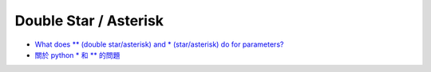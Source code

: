 Double Star / Asterisk
=========================


- `What does ** (double star/asterisk) and * (star/asterisk) do for parameters? <https://stackoverflow.com/questions/36901/what-does-double-star-asterisk-and-star-asterisk-do-for-parameters>`_


- `關於 python * 和 ** 的問題 <https://github.com/dokelung/Python-QA/blob/master/questions/star/%E9%97%9C%E6%96%BCpython*%E5%92%8C**%E7%9A%84%E5%95%8F%E9%A1%8C.md>`_

